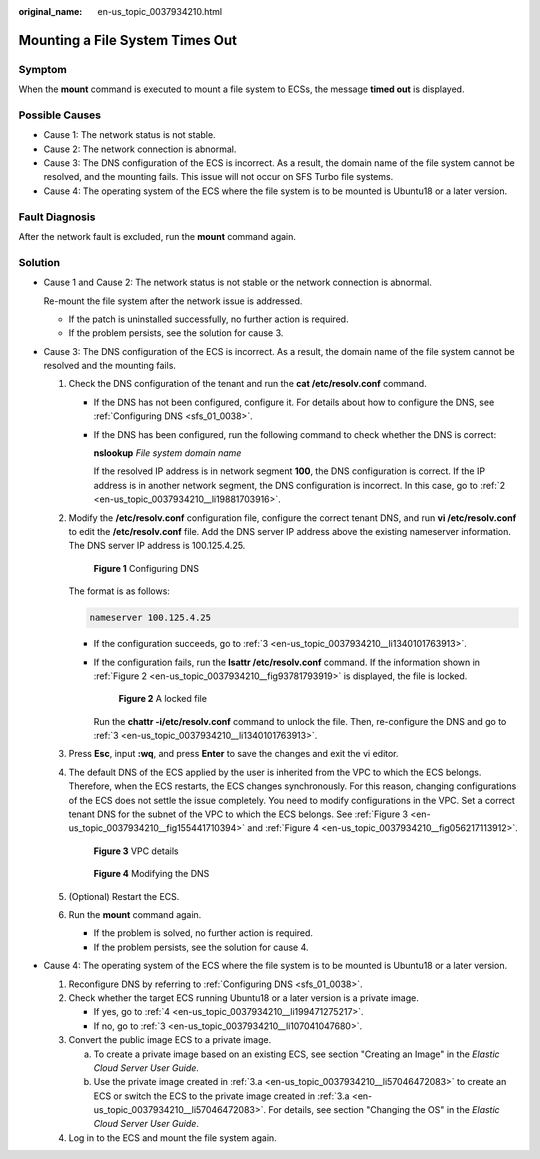 :original_name: en-us_topic_0037934210.html

.. _en-us_topic_0037934210:

Mounting a File System Times Out
================================

Symptom
-------

When the **mount** command is executed to mount a file system to ECSs, the message **timed out** is displayed.

Possible Causes
---------------

-  Cause 1: The network status is not stable.
-  Cause 2: The network connection is abnormal.
-  Cause 3: The DNS configuration of the ECS is incorrect. As a result, the domain name of the file system cannot be resolved, and the mounting fails. This issue will not occur on SFS Turbo file systems.
-  Cause 4: The operating system of the ECS where the file system is to be mounted is Ubuntu18 or a later version.

Fault Diagnosis
---------------

After the network fault is excluded, run the **mount** command again.

Solution
--------

-  Cause 1 and Cause 2: The network status is not stable or the network connection is abnormal.

   Re-mount the file system after the network issue is addressed.

   -  If the patch is uninstalled successfully, no further action is required.
   -  If the problem persists, see the solution for cause 3.

-  Cause 3: The DNS configuration of the ECS is incorrect. As a result, the domain name of the file system cannot be resolved and the mounting fails.

   #. Check the DNS configuration of the tenant and run the **cat /etc/resolv.conf** command.

      -  If the DNS has not been configured, configure it. For details about how to configure the DNS, see :ref:`Configuring DNS <sfs_01_0038>`.

      -  If the DNS has been configured, run the following command to check whether the DNS is correct:

         **nslookup** *File system domain name*

         If the resolved IP address is in network segment **100**, the DNS configuration is correct. If the IP address is in another network segment, the DNS configuration is incorrect. In this case, go to :ref:`2 <en-us_topic_0037934210__li19881703916>`.

   #. .. _en-us_topic_0037934210__li19881703916:

      Modify the **/etc/resolv.conf** configuration file, configure the correct tenant DNS, and run **vi /etc/resolv.conf** to edit the **/etc/resolv.conf** file. Add the DNS server IP address above the existing nameserver information. The DNS server IP address is 100.125.4.25.


      .. figure:: /_static/images/en-us_image_0147961692.png
         :alt: **Figure 1** Configuring DNS

         **Figure 1** Configuring DNS

      The format is as follows:

      .. code-block::

         nameserver 100.125.4.25

      -  If the configuration succeeds, go to :ref:`3 <en-us_topic_0037934210__li1340101763913>`.

      -  If the configuration fails, run the **lsattr /etc/resolv.conf** command. If the information shown in :ref:`Figure 2 <en-us_topic_0037934210__fig93781793919>` is displayed, the file is locked.

         .. _en-us_topic_0037934210__fig93781793919:

         .. figure:: /_static/images/en-us_image_0147961696.png
            :alt: **Figure 2** A locked file

            **Figure 2** A locked file

         Run the **chattr -i/etc/resolv.conf** command to unlock the file. Then, re-configure the DNS and go to :ref:`3 <en-us_topic_0037934210__li1340101763913>`.

   #. .. _en-us_topic_0037934210__li1340101763913:

      Press **Esc**, input **:wq**, and press **Enter** to save the changes and exit the vi editor.

   #. The default DNS of the ECS applied by the user is inherited from the VPC to which the ECS belongs. Therefore, when the ECS restarts, the ECS changes synchronously. For this reason, changing configurations of the ECS does not settle the issue completely. You need to modify configurations in the VPC. Set a correct tenant DNS for the subnet of the VPC to which the ECS belongs. See :ref:`Figure 3 <en-us_topic_0037934210__fig155441710394>` and :ref:`Figure 4 <en-us_topic_0037934210__fig056217113912>`.

      .. _en-us_topic_0037934210__fig155441710394:

      .. figure:: /_static/images/en-us_image_0147961699.png
         :alt: **Figure 3** VPC details

         **Figure 3** VPC details

      .. _en-us_topic_0037934210__fig056217113912:

      .. figure:: /_static/images/en-us_image_0147961721.png
         :alt: **Figure 4** Modifying the DNS

         **Figure 4** Modifying the DNS

   #. (Optional) Restart the ECS.

   #. Run the **mount** command again.

      -  If the problem is solved, no further action is required.
      -  If the problem persists, see the solution for cause 4.

-  Cause 4: The operating system of the ECS where the file system is to be mounted is Ubuntu18 or a later version.

   #. Reconfigure DNS by referring to :ref:`Configuring DNS <sfs_01_0038>`.

   #. Check whether the target ECS running Ubuntu18 or a later version is a private image.

      -  If yes, go to :ref:`4 <en-us_topic_0037934210__li199471275217>`.
      -  If no, go to :ref:`3 <en-us_topic_0037934210__li107041047680>`.

   #. .. _en-us_topic_0037934210__li107041047680:

      Convert the public image ECS to a private image.

      a. .. _en-us_topic_0037934210__li57046472083:

         To create a private image based on an existing ECS, see section "Creating an Image" in the *Elastic Cloud Server User Guide*.

      b. Use the private image created in :ref:`3.a <en-us_topic_0037934210__li57046472083>` to create an ECS or switch the ECS to the private image created in :ref:`3.a <en-us_topic_0037934210__li57046472083>`. For details, see section "Changing the OS" in the *Elastic Cloud Server User Guide*.

   #. .. _en-us_topic_0037934210__li199471275217:

      Log in to the ECS and mount the file system again.
